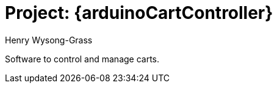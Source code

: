 :Author: Henry Wysong-Grass
:Date: 28/10/2022
:Revision: version# 1.00

= Project: {arduinoCartController}

Software to control and manage carts.